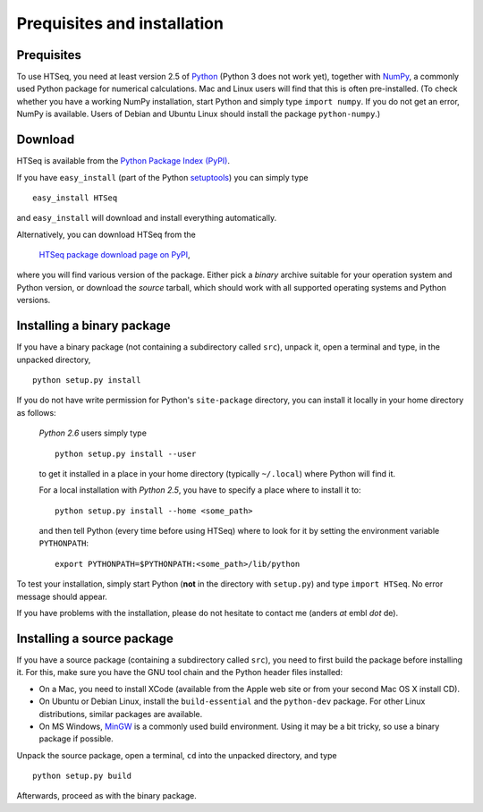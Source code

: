 .. _install:

****************************
Prequisites and installation
****************************

Prequisites
===========

To use HTSeq, you need at least version 2.5 of Python_ (Python 3 does not work yet), 
together with NumPy_,
a commonly used Python package for numerical calculations. Mac and Linux users 
will find that this is often pre-installed. (To check whether you have a working
NumPy installation, start Python and simply type ``import numpy``. If you do not
get an error, NumPy is available. Users of Debian and Ubuntu Linux should install
the package ``python-numpy``.) 

.. _Python: http://www.python.org/
.. _NumPy: http://numpy.scipy.org/
.. _`Enthought Python Distribution`: http://www.enthought.com/products/epd.php


Download
========

HTSeq is available from the `Python Package Index (PyPI)`_. 

.. _`Python Package Index (PyPI)`: http://pypi.python.org/

If you have ``easy_install`` (part of the Python `setuptools`_) you can simply
type

.. _`setuptools`: http://pypi.python.org/pypi/setuptools

::

   easy_install HTSeq
   
and ``easy_install`` will download and install everything automatically.   

Alternatively, you can download HTSeq from the

  `HTSeq package download page on PyPI`_,

.. _`HTSeq package download page on PyPI`: http://pypi.python.org/pypi/HTSeq
 
where you will find various version of the package. Either pick a *binary*
archive suitable for your operation system and Python version, or download the
*source* tarball, which should work with all supported operating systems and Python
versions.


Installing a binary package
===========================

If you have a binary package (not containing a subdirectory called ``src``),
unpack it, open a terminal and type, in the unpacked directory,
::

   python setup.py install
  
If you do not have write permission for Python's ``site-package``
directory, you can install it locally in your home directory as follows: 

   *Python 2.6* users simply type

   ::

      python setup.py install --user

   to get it installed in a place in your home directory (typically ``~/.local``) 
   where Python will find it.

   For a local installation with *Python 2.5*, you have to specify a 
   place where to install it to:

   ::

      python setup.py install --home <some_path>
      
   and then tell Python (every time before using HTSeq) where to look for it by setting
   the environment variable ``PYTHONPATH``:

   ::

     export PYTHONPATH=$PYTHONPATH:<some_path>/lib/python   


To test your installation, simply start Python (**not** in the directory
with ``setup.py``) and type ``import HTSeq``. No error 
message should appear.

If you have problems with the installation, please do not hesitate to contact me
(anders *at* embl *dot* de).


Installing a source package
===========================

If you have a source package (containing a subdirectory called ``src``), you need to 
first build the package before installing it. For this, make sure you have the
GNU tool chain and the Python header files installed:

* On a Mac, you need to install XCode (available from the Apple web site or from
  your second Mac OS X install CD).

* On Ubuntu or Debian Linux, install the ``build-essential`` and the 
  ``python-dev`` package. For other Linux distributions, similar packages are available.

* On MS Windows, MinGW_ is a commonly used build environment. Using it may be
  a bit tricky, so use a binary package if possible.

.. _MinGW: http://www.mingw.org/

Unpack the source package, open a terminal, ``cd`` 
into the unpacked directory, and type
::

   python setup.py build
  
Afterwards, proceed as with the binary package.


